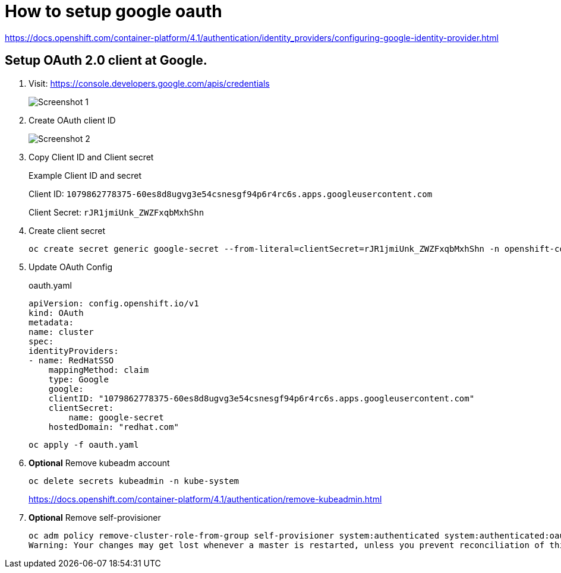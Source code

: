 # How to setup google oauth 

https://docs.openshift.com/container-platform/4.1/authentication/identity_providers/configuring-google-identity-provider.html

## Setup OAuth 2.0 client at Google.

. Visit: https://console.developers.google.com/apis/credentials
+
image::google-oauth-ocp4/screenshot1.png[Screenshot 1]

. Create OAuth client ID
+
image::google-oauth-ocp4/screenshot2.png[Screenshot 2]


. Copy Client ID and Client secret
+ 
Example Client ID and secret
+
Client ID:
`1079862778375-60es8d8ugvg3e54csnesgf94p6r4rc6s.apps.googleusercontent.com`
+
Client Secret:
`rJR1jmiUnk_ZWZFxqbMxhShn`

. Create client secret
+
    oc create secret generic google-secret --from-literal=clientSecret=rJR1jmiUnk_ZWZFxqbMxhShn -n openshift-config

. Update OAuth Config
+
.oauth.yaml
[source,yaml]
----
apiVersion: config.openshift.io/v1
kind: OAuth
metadata:
name: cluster
spec:
identityProviders:
- name: RedHatSSO 
    mappingMethod: claim 
    type: Google
    google:
    clientID: "1079862778375-60es8d8ugvg3e54csnesgf94p6r4rc6s.apps.googleusercontent.com"
    clientSecret: 
        name: google-secret
    hostedDomain: "redhat.com"
----
+
`oc apply -f oauth.yaml`

. *Optional* Remove kubeadm account
+
    oc delete secrets kubeadmin -n kube-system
+
https://docs.openshift.com/container-platform/4.1/authentication/remove-kubeadmin.html
. *Optional* Remove self-provisioner

    oc adm policy remove-cluster-role-from-group self-provisioner system:authenticated system:authenticated:oauth
    Warning: Your changes may get lost whenever a master is restarted, unless you prevent reconciliation of this rolebinding using the following command: oc annotate clusterrolebinding.rbac self-provisioners 'rbac.authorization.kubernetes.io/autoupdate=false' --overwriteclusterrole.rbac.authorization.k8s.io/self-provisioner removed: ["system:authenticated" "system:authenticated:oauth"]









